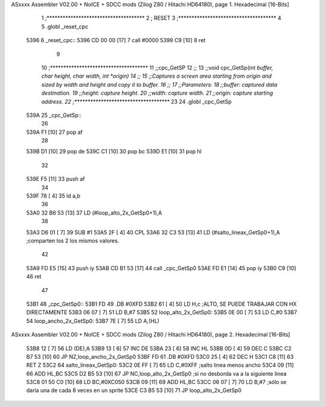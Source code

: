 ASxxxx Assembler V02.00 + NoICE + SDCC mods  (Zilog Z80 / Hitachi HD64180), page 1.
Hexadecimal [16-Bits]



                              1 ;*************************************
                              2 ; RESET
                              3 ;*************************************
                              4 
                              5 .globl _reset_cpc
   5396                       6 _reset_cpc::
   5396 CD 00 00      [17]    7 	call #0000
   5399 C9            [10]    8 	ret
                              9 
                             10 ;*************************************
                             11 ;;cpc_GetSP
                             12 ;; 
                             13 ;;void cpc_GetSp(int *buffer, char height, char width, int *origin)
                             14 ;; 
                             15 ;;Captures a screen area starting from origin and sized by width and height and copy it to buffer.
                             16 ;; 
                             17 ;;Parameters:
                             18 ;;buffer: captured data destination.
                             19 ;;height: capture height.
                             20 ;;width:  capture width.
                             21 ;;origin: capture starting address.
                             22 ;*************************************
                             23 
                             24 .globl _cpc_GetSp
   539A                      25 _cpc_GetSp::
                             26 
   539A F1            [10]   27 	pop af
                             28 	
   539B D1            [10]   29 	pop de
   539C C1            [10]   30 	pop bc
   539D E1            [10]   31 	pop hl
                             32 	
   539E F5            [11]   33 	push af
                             34 	
   539F 78            [ 4]   35 	ld a,b
                             36 
   53A0 32 B6 53      [13]   37 	LD (#loop_alto_2x_GetSp0+1),A
                             38 
   53A3 D6 01         [ 7]   39 	SUB #1
   53A5 2F            [ 4]   40 	CPL
   53A6 32 C3 53      [13]   41 	LD (#salto_lineax_GetSp0+1),A    ;comparten los 2 los mismos valores.
                             42 
   53A9 FD E5         [15]   43 	push iy
   53AB CD B1 53      [17]   44 	call _cpc_GetSp0
   53AE FD E1         [14]   45 	pop iy
   53B0 C9            [10]   46 	ret
                             47 
   53B1                      48 _cpc_GetSp0::
   53B1 FD                   49 	.DB #0XFD
   53B2 61            [ 4]   50 	LD H,c		;ALTO, SE PUEDE TRABAJAR CON HX DIRECTAMENTE
   53B3 06 07         [ 7]   51 	LD B,#7
   53B5                      52 loop_alto_2x_GetSp0:
   53B5 0E 00         [ 7]   53 	LD C,#0
   53B7                      54 loop_ancho_2x_GetSp0:
   53B7 7E            [ 7]   55 	LD A,(HL)
ASxxxx Assembler V02.00 + NoICE + SDCC mods  (Zilog Z80 / Hitachi HD64180), page 2.
Hexadecimal [16-Bits]



   53B8 12            [ 7]   56 	LD (DE),A
   53B9 13            [ 6]   57 	INC DE
   53BA 23            [ 6]   58 	INC HL
   53BB 0D            [ 4]   59 	DEC C
   53BC C2 B7 53      [10]   60 	JP NZ,loop_ancho_2x_GetSp0
   53BF FD                   61 	.DB #0XFD
   53C0 25            [ 4]   62 	DEC H
   53C1 C8            [11]   63 	RET Z
   53C2                      64 salto_lineax_GetSp0:
   53C2 0E FF         [ 7]   65 	LD C,#0XFF					;salto linea menos ancho
   53C4 09            [11]   66 	ADD HL,BC
   53C5 D2 B5 53      [10]   67 	JP NC,loop_alto_2x_GetSp0 			;si no desborda va a la siguiente linea
   53C8 01 50 C0      [10]   68 	LD BC,#0XC050
   53CB 09            [11]   69 	ADD HL,BC
   53CC 06 07         [ 7]   70 	LD B,#7						;sólo se daría una de cada 8 veces en un sprite
   53CE C3 B5 53      [10]   71 	JP loop_alto_2x_GetSp0
